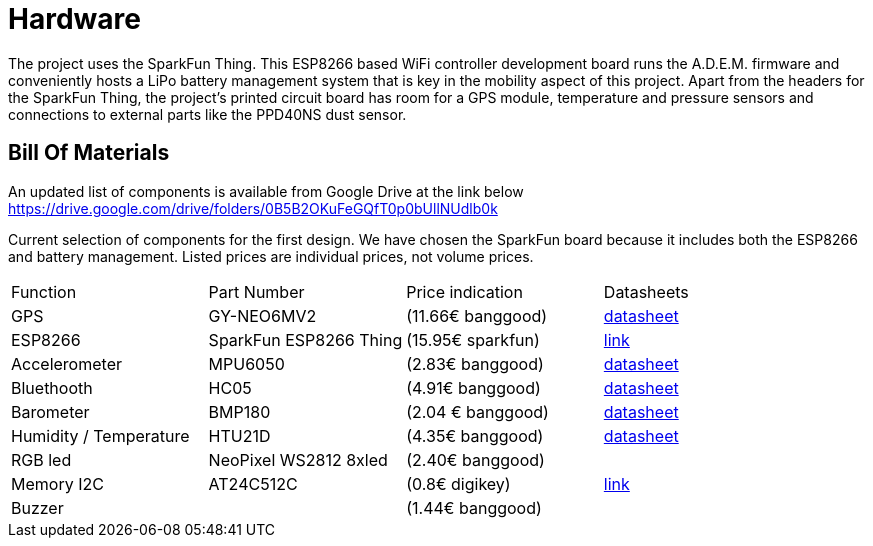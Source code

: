 = Hardware

The project uses the SparkFun Thing. This ESP8266 based WiFi controller development board runs the A.D.E.M. firmware and conveniently hosts a LiPo battery management system that is key in the mobility aspect of this project. Apart from the headers for the SparkFun Thing, the project's printed circuit board has room for a GPS module, temperature and pressure sensors and connections to external parts like the PPD40NS dust sensor.

== Bill Of Materials

An updated list of components is available from Google Drive at the link below
https://drive.google.com/drive/folders/0B5B2OKuFeGQfT0p0bUllNUdlb0k[]

Current selection of components for the first design. We have chosen the SparkFun board because it includes both the ESP8266 and battery management. Listed prices are individual prices, not volume prices.

|=================================================================================================================
| Function                  | Part Number               | Price indication  | Datasheets
| GPS                       | GY-NEO6MV2                | (11.66€ banggood) | https://www.iprototype.nl/docs/gps-LS20031-datasheet-gyneo6mv2.pdf[datasheet]
| ESP8266                   | SparkFun ESP8266 Thing    | (15.95€ sparkfun) | https://www.sparkfun.com/products/13231[link]
| Accelerometer             | MPU6050                   | (2.83€ banggood)  | http://store.invensense.com/datasheets/invensense/MPU-6050_DataSheet_V3%204.pdf[datasheet]
| Bluethooth                | HC05                      | (4.91€ banggood)  | https://www.olimex.com/Products/Components/RF/BLUETOOTH-SERIAL-HC-06/resources/hc06.pdf[datasheet]
| Barometer                 | BMP180                    | (2.04 € banggood) | https://www.adafruit.com/datasheets/BST-BMP180-DS000-09.pdf[datasheet]
| Humidity / Temperature    | HTU21D                    | (4.35€ banggood)  | https://www.adafruit.com/datasheets/1899_HTU21D.pdf[datasheet]
| RGB led                   | NeoPixel WS2812 8xled     | (2.40€ banggood)  |
| Memory I2C                | AT24C512C                 | (0.8€ digikey)    | http://www.atmel.com/devices/AT24C512C.aspx[link]
| Buzzer                    |                           | (1.44€ banggood)  |
|=================================================================================================================
